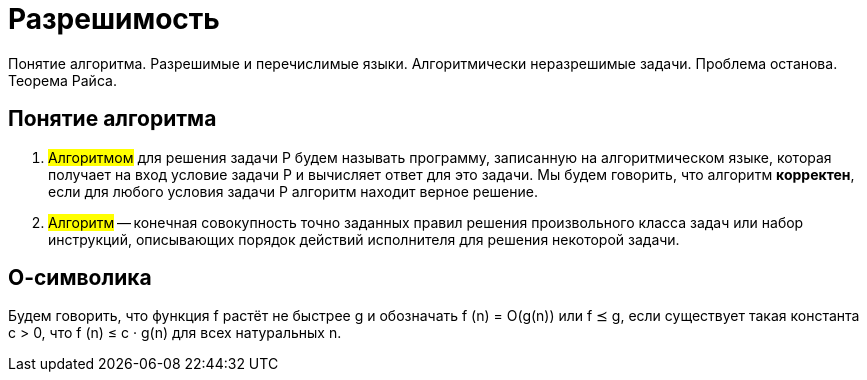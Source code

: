 = Разрешимость

Понятие алгоритма. Разрешимые и перечислимые языки. Алгоритмически неразрешимые задачи. Проблема останова. Теорема Райса.

== Понятие алгоритма

1. #Алгоритмом# для решения задачи P будем называть программу, записанную на алгоритмическом языке, которая получает на вход условие задачи P и вычисляет ответ для это задачи. Мы будем говорить, что алгоритм *корректен*, если для любого условия задачи P алгоритм находит верное решение.

2. #Алгоритм# -- конечная совокупность точно заданных правил решения произвольного класса задач или набор инструкций, описывающих порядок действий исполнителя для решения некоторой задачи.

== О-символика 
Будем говорить, что функция f растёт не быстрее g и обозначать f (n) = O(g(n)) или f ⪯ g, если существует такая константа c > 0, что
f (n) ≤ c · g(n) для всех натуральных n.